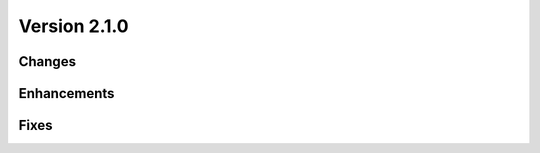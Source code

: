 Version 2.1.0
=================================

Changes
-------

Enhancements
------------

Fixes
-----

